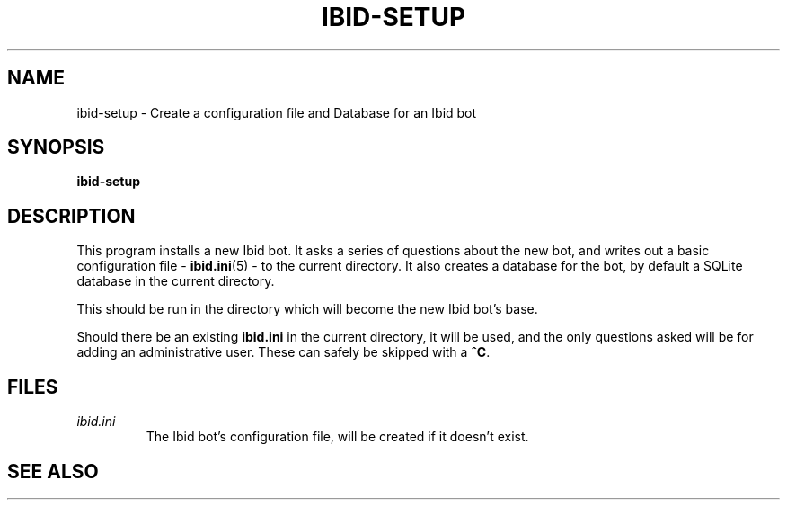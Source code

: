.\" Copyright (c) 2010, Stefano Rivera
.\" Released under terms of the MIT/X/Expat Licence. See COPYING for details.
.TH IBID-SETUP "1" "January 2010" "Ibid 0.0" "Ibid - Multi-protocol Bot"
.SH NAME
ibid-setup \- Create a configuration file and Database for an Ibid bot
.SH SYNOPSIS
.B ibid-setup
.SH DESCRIPTION
This program installs a new Ibid bot.
It asks a series of questions about the new bot, and writes out a basic
configuration file -
.BR ibid.ini (5)
- to the current directory.
It also creates a database for the bot, by default a SQLite database in
the current directory.
.P
This should be run in the directory which will become the new Ibid bot's
base.
.P
Should there be an existing \fBibid.ini\fR in the current directory, it
will be used, and the only questions asked will be for adding an
administrative user. These can safely be skipped with a \fB^C\fR.
.SH FILES
.TP
.I ibid.ini
The Ibid bot's configuration file, will be created if it doesn't exist.
.SH SEE ALSO
.BR ibid (1),
.BR ibid.ini (5),
.UR http://ibid.omnia.za.net/
.BR http://ibid.omnia.za.net/
